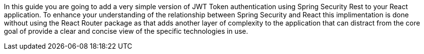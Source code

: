 In this guide you are going to add a very simple version of JWT Token authentication using Spring Security Rest to your React application. To enhance your understanding of the relationship between Spring Security and React this implimentation is done without using the React Router package as that adds another layer of complexity to the application that can distract from the core goal of provide a clear and concise view of the specific technologies in use.


